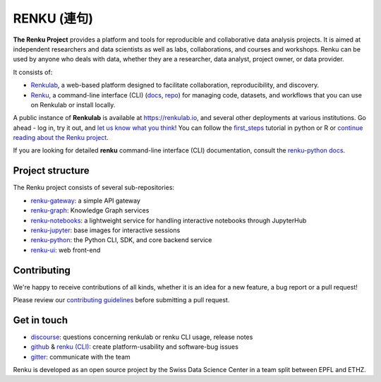 ..
    Copyright 2017-2019 - Swiss Data Science Center (SDSC)
    A partnership between École Polytechnique Fédérale de Lausanne (EPFL) and
    Eidgenössische Technische Hochschule Zürich (ETHZ).

    Licensed under the Apache License, Version 2.0 (the "License");
    you may not use this file except in compliance with the License.
    You may obtain a copy of the License at

        http://www.apache.org/licenses/LICENSE-2.0

    Unless required by applicable law or agreed to in writing, software
    distributed under the License is distributed on an "AS IS" BASIS,
    WITHOUT WARRANTIES OR CONDITIONS OF ANY KIND, either express or implied.
    See the License for the specific language governing permissions and
    limitations under the License... raw:: html

RENKU (連句)
============

.. image:: https://github.com/SwissDataScienceCenter/renku/workflows/Deploy%20and%20Test/badge.svg
   :target: https://github.com/SwissDataScienceCenter/renku/actions?query=workflow%3A%22Deploy+and+Test%22

.. image:: https://readthedocs.org/projects/renku/badge/
    :target: http://renku.readthedocs.io/en/latest/
    :alt: Documentation Status

.. image:: https://img.shields.io/discourse/status?server=https%3A%2F%2Frenku.discourse.group
    :target: https://renku.discourse.group/
    :alt: Discourse

.. image:: https://img.shields.io/gitter/room/SwissDataScienceCenter/renku
    :target: https://gitter.im/SwissDataScienceCenter/renku
    :alt: Gitter

.. image:: https://pullreminders.com/badge.svg
    :target: https://pullreminders.com?ref=badge
    :alt: Pull Reminders
    :align: right


**The Renku Project** provides a platform and tools for reproducible and
collaborative data analysis projects. It is aimed at independent researchers and
data scientists as well as labs, collaborations, and courses and workshops.
Renku can be used by anyone who deals with data, whether they are a researcher,
data analyst, project owner, or data provider.

It consists of:

* `Renkulab <https://renku.readthedocs.io/en/latest/introduction/renkulab.html#renkulab>`_,
  a web-based platform designed to facilitate collaboration, reproducibility, and discovery.

* `Renku <https://renku.readthedocs.io/en/latest/introduction/renku.html#renku>`_,
  a command-line interface (CLI) (`docs <https://renku-python.readthedocs.io/en/latest/>`_,
  `repo <https://github.com/SwissDataScienceCenter/renku-python>`_) for managing code, datasets,
  and workflows that you can use on Renkulab or install locally.

A public instance of **Renkulab** is available at https://renkulab.io, and several
other deployments at various institutions. Go ahead - log in, try it out, and
`let us know what you think <http://bit.ly/renku-feedback>`_! You can follow the
`first_steps <https://renku.readthedocs.io/en/latest/tutorials/firststeps.html>`_ tutorial in python or R or `continue reading about the
Renku project <https://renku.readthedocs.io/en/latest/introduction/index.html#renku-introduction>`_.


If you are looking for detailed **renku** command-line interface (CLI) documentation,
consult the `renku-python docs <https://renku-python.readthedocs.io/en/latest/>`_.



Project structure
-----------------

The Renku project consists of several sub-repositories:

- `renku-gateway <https://github.com/SwissDataScienceCenter/renku-gateway>`_:
  a simple API gateway

- `renku-graph <https://github.com/SwissDataScienceCenter/renku-graph>`_:
  Knowledge Graph services

- `renku-notebooks <https://github.com/SwissDataScienceCenter/renku-notebooks>`_:
  a lightweight service for handling interactive notebooks through JupyterHub

- `renku-jupyter <https://github.com/SwissDataScienceCenter/renku-jupyter>`_:
  base images for interactive sessions

- `renku-python <https://github.com/SwissDataScienceCenter/renku-python>`_:
  the Python CLI, SDK, and core backend service

- `renku-ui <https://github.com/SwissDataScienceCenter/renku-ui>`_: web front-end


Contributing
------------

We're happy to receive contributions of all kinds, whether it is an idea for a
new feature, a bug report or a pull request!

Please review our `contributing guidelines
<https://github.com/SwissDataScienceCenter/renku/blob/master/CONTRIBUTING.rst>`_
before submitting a pull request.


Get in touch
------------

* `discourse <https://renku.discourse.group>`_: questions concerning renkulab or
  renku CLI usage, release notes

* `github <https://github.com/SwissDataScienceCenter/renku>`_ & `renku
  (CLI) <https://github.com/SwissDataScienceCenter/renku-python>`_: create
  platform-usability and software-bug issues

* `gitter <https://gitter.im/SwissDataScienceCenter/renku>`_: communicate with
  the team


Renku is developed as an open source project by the Swiss Data Science Center in
a team split between EPFL and ETHZ.
